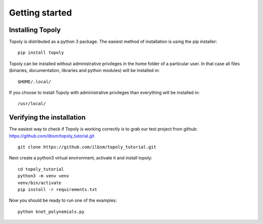 .. _getting_started:


***************
Getting started
***************

Installing Topoly
=======================

Topoly is distributed as a python 3 package. The easiest method of installation is using the pip installer::

    pip install topoly

Topoly can be installed without administrative privileges in the home folder of a particular user.
In that case all files (binaries, documentation, libraries and python modules) will be installed in::

    $HOME/.local/

If you choose to install Topoly with administrative privileges than everything will be installed in::

    /usr/local/


Verifying the installation
=============================

The easiest way to check if Topoly is working correctly is to grab our test project from github: https://github.com/ilbsm/topoly_tutorial.git ::

    git clone https://github.com/ilbsm/topoly_tutorial.git

Next create a python3 virtual environment, activate it and install topoly::

    cd topoly_tutorial
    python3 -m venv venv
    venv/bin/activate
    pip install -r requirements.txt

Now you should be ready to run one of the examples::

    python knot_polynomials.py
